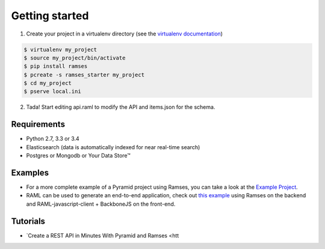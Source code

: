 Getting started
===============

1. Create your project in a virtualenv directory (see the `virtualenv documentation <https://virtualenv.pypa.io>`_)

.. code-block:: shell

    $ virtualenv my_project
    $ source my_project/bin/activate
    $ pip install ramses
    $ pcreate -s ramses_starter my_project
    $ cd my_project
    $ pserve local.ini

2. Tada! Start editing api.raml to modify the API and items.json for the schema.


Requirements
------------

* Python 2.7, 3.3 or 3.4
* Elasticsearch (data is automatically indexed for near real-time search)
* Postgres or Mongodb or Your Data Store™


Examples
--------

- For a more complete example of a Pyramid project using Ramses, you can take a look at the `Example Project <https://github.com/ramses-tech/ramses-example>`_.
- RAML can be used to generate an end-to-end application, check out `this example <https://github.com/jstoiko/raml-javascript-client>`_ using Ramses on the backend and RAML-javascript-client + BackboneJS on the front-end.


Tutorials
---------

- `Create a REST API in Minutes With Pyramid and Ramses <htt